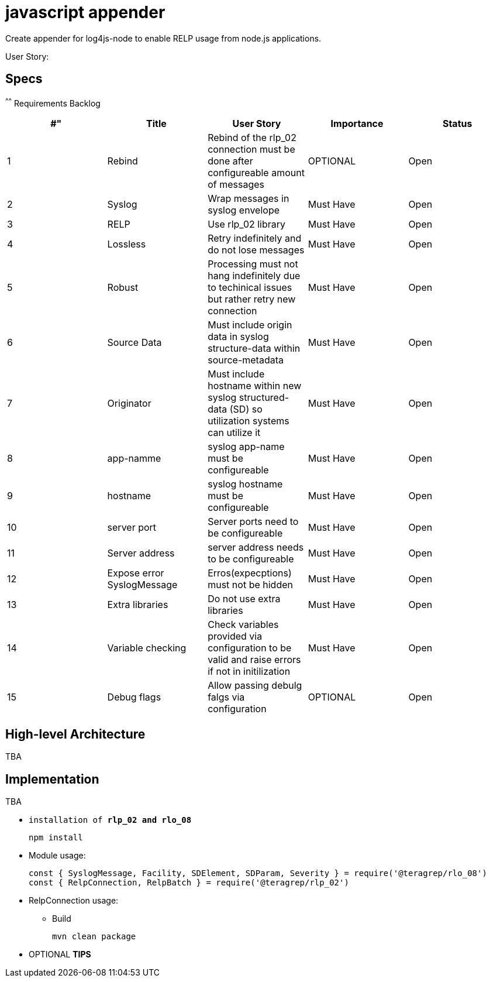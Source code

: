 # javascript appender

Create appender for log4js-node to enable RELP usage from node.js applications.


User Story: 

== Specs

^^^^^^
Requirements Backlog
[options="header,footer"]
|=======================
|#"|Title      |User Story |Importance |Status
|1    |Rebind    |Rebind of the rlp_02 connection must be done after configureable amount of messages | OPTIONAL |Open
|2    |Syslog     |Wrap messages in syslog envelope |Must Have |Open
|3    |RELP    |Use rlp_02 library  |Must Have |Open
|4    |Lossless|Retry indefinitely and do not lose messages |Must Have |Open
|5    |Robust|Processing must not hang indefinitely due to techinical issues but rather retry new connection |Must Have |Open
|6    |Source Data    |Must include origin data in syslog structure-data within source-metadata | Must Have |Open
|7    |Originator     |Must include hostname within new syslog structured-data (SD) so utilization systems can utilize it |Must Have |Open
|8    |app-namme    |syslog app-name must be configureable  |Must Have |Open
|9    |hostname|syslog hostname must be configureable |Must Have |Open
|10   |server port|Server ports need to be configureable |Must Have |Open
|11   |Server address    |server address needs to be configureable | Must Have |Open
|12   |Expose error SyslogMessage     |Erros(expecptions) must not be hidden |Must Have |Open
|13   |Extra libraries    |Do not use extra libraries  |Must Have |Open
|14   |Variable checking|Check variables provided via configuration to be valid and raise errors if not in initilization |Must Have |Open
|15   |Debug flags|Allow passing debulg falgs via configuration |OPTIONAL |Open

|=======================



== High-level Architecture

TBA

== Implementation

TBA

* `installation of *rlp_02 and rlo_08*`
+
[source,node]
-----------------
npm install 
-----------------

* Module usage:
+
[source,javascript]
-----------------
const { SyslogMessage, Facility, SDElement, SDParam, Severity } = require('@teragrep/rlo_08')
const { RelpConnection, RelpBatch } = require('@teragrep/rlp_02')
-----------------

* RelpConnection usage:
+


** Build
+
[source,java]
-----------------
mvn clean package
-----------------

* OPTIONAL *TIPS*


